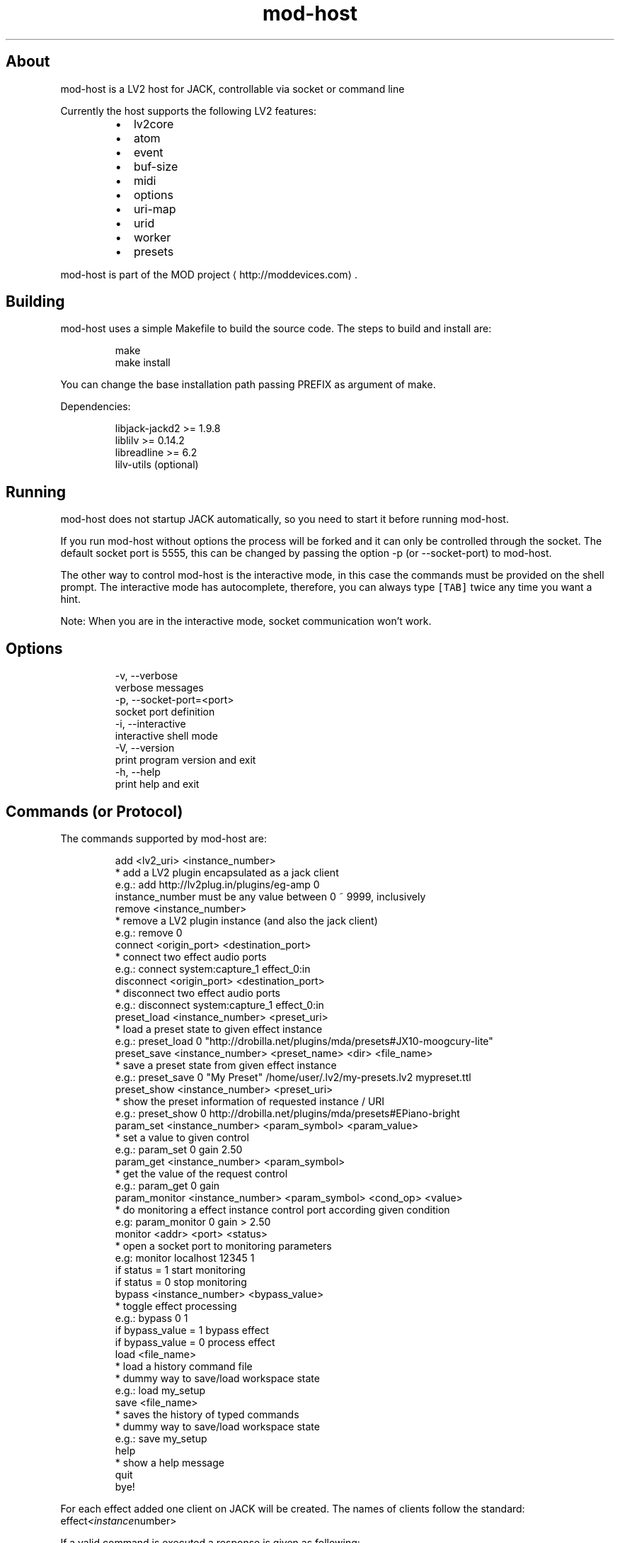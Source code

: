 .TH mod\-host
.SH About
.PP
mod\-host is a LV2 host for JACK, controllable via socket or command line
.PP
Currently the host supports the following LV2 features:
.RS
.IP \(bu 2
lv2core
.IP \(bu 2
atom
.IP \(bu 2
event
.IP \(bu 2
buf\-size
.IP \(bu 2
midi
.IP \(bu 2
options
.IP \(bu 2
uri\-map
.IP \(bu 2
urid
.IP \(bu 2
worker
.IP \(bu 2
presets
.RE
.PP
mod\-host is part of the MOD project
\[la]http://moddevices.com\[ra]\&.
.SH Building
.PP
mod\-host uses a simple Makefile to build the source code.
The steps to build and install are:
.PP
.RS
.nf
make
make install
.fi
.RE
.PP
You can change the base installation path passing PREFIX as argument of make.
.PP
Dependencies:
.PP
.RS
.nf
libjack\-jackd2  >= 1.9.8
liblilv         >= 0.14.2
libreadline     >= 6.2
lilv\-utils      (optional)
.fi
.RE
.SH Running
.PP
mod\-host does not startup JACK automatically, so you need to start it before
running mod\-host.
.PP
If you run mod\-host without options the process will be forked and it can only
be controlled through the socket.
The default socket port is 5555, this can be changed by passing the option
\-p (or \-\-socket\-port) to mod\-host.
.PP
The other way to control mod\-host is the interactive mode, in this case the
commands must be provided on the shell prompt.
The interactive mode has autocomplete, therefore, you can always type \fB\fC[TAB]\fR
twice any time you want a hint.
.PP
Note: When you are in the interactive mode, socket communication won't work.
.SH Options
.PP
.RS
.nf
\-v, \-\-verbose
    verbose messages
\-p, \-\-socket\-port=<port>
    socket port definition
\-i, \-\-interactive
    interactive shell mode
\-V, \-\-version
    print program version and exit
\-h, \-\-help
    print help and exit
.fi
.RE
.SH Commands (or Protocol)
.PP
The commands supported by mod\-host are:
.PP
.RS
.nf
add <lv2_uri> <instance_number>
    * add a LV2 plugin encapsulated as a jack client
    e.g.: add http://lv2plug.in/plugins/eg\-amp 0
    instance_number must be any value between 0 ~ 9999, inclusively
remove <instance_number>
    * remove a LV2 plugin instance (and also the jack client)
    e.g.: remove 0
connect <origin_port> <destination_port>
    * connect two effect audio ports
    e.g.: connect system:capture_1 effect_0:in
disconnect <origin_port> <destination_port>
    * disconnect two effect audio ports
    e.g.: disconnect system:capture_1 effect_0:in
preset_load <instance_number> <preset_uri>
    * load a preset state to given effect instance
    e.g.: preset_load 0 "http://drobilla.net/plugins/mda/presets#JX10\-moogcury\-lite"
preset_save <instance_number> <preset_name> <dir> <file_name>
    * save a preset state from given effect instance
    e.g.: preset_save 0 "My Preset" /home/user/.lv2/my\-presets.lv2 mypreset.ttl
preset_show <instance_number> <preset_uri>
    * show the preset information of requested instance / URI
    e.g.: preset_show 0 http://drobilla.net/plugins/mda/presets#EPiano\-bright
param_set <instance_number> <param_symbol> <param_value>
    * set a value to given control
    e.g.: param_set 0 gain 2.50
param_get <instance_number> <param_symbol>
    * get the value of the request control
    e.g.: param_get 0 gain
param_monitor <instance_number> <param_symbol> <cond_op> <value>
    * do monitoring a effect instance control port according given condition
    e.g: param_monitor 0 gain > 2.50
monitor <addr> <port> <status>
    * open a socket port to monitoring parameters
    e.g: monitor localhost 12345 1
    if status = 1 start monitoring
    if status = 0 stop monitoring
bypass <instance_number> <bypass_value>
    * toggle effect processing
    e.g.: bypass 0 1
    if bypass_value = 1 bypass effect
    if bypass_value = 0 process effect
load <file_name>
    * load a history command file
    * dummy way to save/load workspace state
    e.g.: load my_setup
save <file_name>
    * saves the history of typed commands
    * dummy way to save/load workspace state
    e.g.: save my_setup
help
    * show a help message
quit
    bye!
.fi
.RE
.PP
For each effect added one client on JACK will be created. The names of clients
follow the standard: effect\fI<instance\fPnumber>
.PP
If a valid command is executed a response is given as following:
.PP
.RS
.nf
resp <status> [value]
.fi
.RE
.PP
If status is a negative number an error has occurred. The table below shows the number of each error.
.TS
allbox;
cb cb
l l
l l
l l
l l
l l
l l
l l
l l
l l
l l
l l
l l
l l
l l
l l
.
status	error
\-1	ERR_INSTANCE_INVALID
\-2	ERR_INSTANCE_ALREADY_EXISTS
\-3	ERR_INSTANCE_NON_EXISTS
\-101	ERR_LV2_INVALID_URI
\-102	ERR_LV2_INSTANTIATION
\-103	ERR_LV2_INVALID_PARAM_SYMBOL
\-104	ERR_LV2_INVALID_PRESET_URI
\-105	ERR_LV2_CANT_LOAD_STATE
\-201	ERR_JACK_CLIENT_CREATION
\-202	ERR_JACK_CLIENT_ACTIVATION
\-203	ERR_JACK_CLIENT_DEACTIVATION
\-204	ERR_JACK_PORT_REGISTER
\-205	ERR_JACK_PORT_CONNECTION
\-206	ERR_JACK_PORT_DISCONNECTION
\-301	ERR_MEMORY_ALLOCATION
.TE
.PP
A status zero or positive means that the command was executed successfully.
In case of the add command, the status returned is the instance number.
The value field currently only exists for the param_get command.

